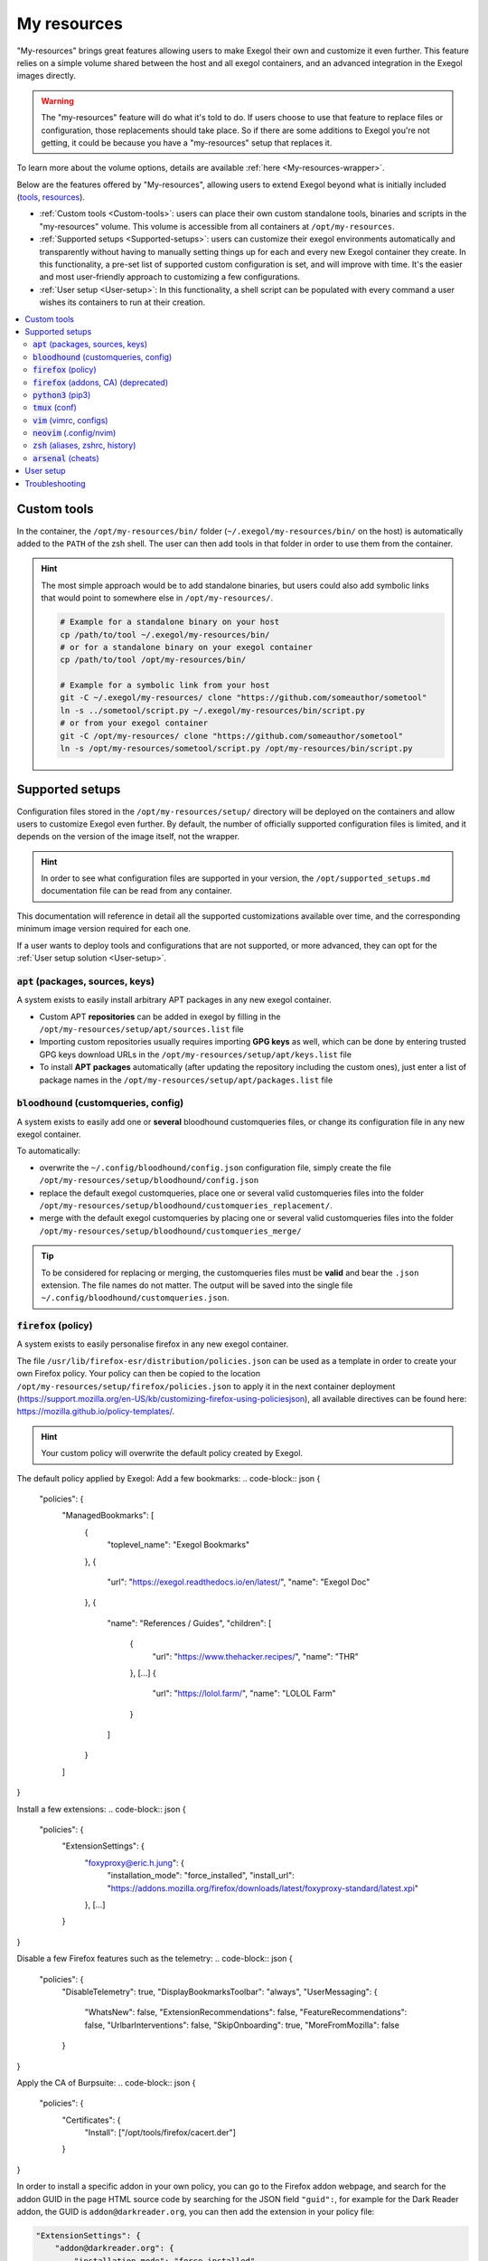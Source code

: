 ============
My resources
============

"My-resources" brings great features allowing users to make Exegol their own and customize it even further. This feature relies on a simple volume shared between the host and all exegol containers, and an advanced integration in the Exegol images directly.

.. warning::
    The "my-resources" feature will do what it's told to do. If users choose to use that feature to replace files or configuration, those replacements should take place. So if there are some additions to Exegol you're not getting, it could be because you have a "my-resources" setup that replaces it.

To learn more about the volume options, details are available :ref:`here <My-resources-wrapper>`.

Below are the features offered by "My-resources", allowing users to extend Exegol beyond what is initially included (`tools <todo>`_, `resources </exegol-resources/resources>`_).

..
    _TODO: add ref to images tools list

* :ref:`Custom tools <Custom-tools>`: users can place their own custom standalone tools, binaries and scripts in the "my-resources" volume. This volume is accessible from all containers at ``/opt/my-resources``.
* :ref:`Supported setups <Supported-setups>`: users can customize their exegol environments automatically and transparently without having to manually setting things up for each and every new Exegol container they create. In this functionality, a pre-set list of supported custom configuration is set, and will improve with time. It's the easier and most user-friendly approach to customizing a few configurations.
* :ref:`User setup <User-setup>`: In this functionality, a shell script can be populated with every command a user wishes its containers to run at their creation.

.. contents::
    :local:

.. _Custom-tools:

Custom tools
------------
.. seealso::
    Available from version ``3.0.0`` of any exegol image.

In the container, the ``/opt/my-resources/bin/`` folder (``~/.exegol/my-resources/bin/`` on the host) is automatically added to the ``PATH`` of the zsh shell. The user can then add tools in that folder in order to use them from the container.

.. hint::

   The most simple approach would be to add standalone binaries, but users could also add symbolic links that would point to somewhere else in ``/opt/my-resources/``.

   .. code-block:: bash

      # Example for a standalone binary on your host
      cp /path/to/tool ~/.exegol/my-resources/bin/
      # or for a standalone binary on your exegol container
      cp /path/to/tool /opt/my-resources/bin/

      # Example for a symbolic link from your host
      git -C ~/.exegol/my-resources/ clone "https://github.com/someauthor/sometool"
      ln -s ../sometool/script.py ~/.exegol/my-resources/bin/script.py
      # or from your exegol container
      git -C /opt/my-resources/ clone "https://github.com/someauthor/sometool"
      ln -s /opt/my-resources/sometool/script.py /opt/my-resources/bin/script.py


.. _Supported-setups:

Supported setups
----------------

Configuration files stored in the ``/opt/my-resources/setup/`` directory will be deployed on the containers and allow users to customize Exegol even further.
By default, the number of officially supported configuration files is limited, and it depends on the version of the image itself, not the wrapper.

.. hint::
    In order to see what configuration files are supported in your version, the ``/opt/supported_setups.md`` documentation file can be read from any container.

This documentation will reference in detail all the supported customizations available over time, and the corresponding minimum image version required for each one.

If a user wants to deploy tools and configurations that are not supported, or more advanced, they can opt for the :ref:`User setup solution <User-setup>`.

.. _custom_apt:

:code:`apt` (packages, sources, keys)
~~~~~~~~~~~~~~~~~~~~~~~~~~~~~~~~~~~~~
.. seealso::
    Available from version ``3.0.0`` of any exegol image.

A system exists to easily install arbitrary APT packages in any new exegol container.

* Custom APT **repositories** can be added in exegol by filling in the ``/opt/my-resources/setup/apt/sources.list`` file
* Importing custom repositories usually requires importing **GPG keys** as well, which can be done by entering trusted GPG keys download URLs in the ``/opt/my-resources/setup/apt/keys.list`` file
* To install **APT packages** automatically (after updating the repository including the custom ones), just enter a list of package names in the ``/opt/my-resources/setup/apt/packages.list`` file

:code:`bloodhound` (customqueries, config)
~~~~~~~~~~~~~~~~~~~~~~~~~~~~~~~~~~~~~~~~~~
.. seealso::
    Available from version ``3.1.0`` of the ``ad`` and ``full`` images.

A system exists to easily add one or **several** bloodhound customqueries files, or change its configuration file in any new exegol container.

To automatically:

* overwrite the ``~/.config/bloodhound/config.json`` configuration file, simply create the file ``/opt/my-resources/setup/bloodhound/config.json``
* replace the default exegol customqueries, place one or several valid customqueries files into the folder ``/opt/my-resources/setup/bloodhound/customqueries_replacement/``.
* merge with the default exegol customqueries by placing one or several valid customqueries files into the folder ``/opt/my-resources/setup/bloodhound/customqueries_merge/``

.. tip::
    To be considered for replacing or merging, the customqueries files must be **valid** and bear the ``.json`` extension. The file names do not matter.
    The output will be saved into the single file ``~/.config/bloodhound/customqueries.json``.

:code:`firefox` (policy)
~~~~~~~~~~~~~~~~~~~~~~~~~~~~
.. seealso::
    Available from version ``3.1.6`` of any exegol image.

A system exists to easily personalise firefox in any new exegol container.

The file ``/usr/lib/firefox-esr/distribution/policies.json`` can be used as a template in order to create your own Firefox policy. Your policy can then be copied to the location ``/opt/my-resources/setup/firefox/policies.json`` to apply it in the next container deployment (https://support.mozilla.org/en-US/kb/customizing-firefox-using-policiesjson), all available directives can be found here: https://mozilla.github.io/policy-templates/.

.. hint::
    Your custom policy will overwrite the default policy created by Exegol.

The default policy applied by Exegol:
Add a few bookmarks:
.. code-block:: json
{
  "policies": {
    "ManagedBookmarks": [
      {
        "toplevel_name": "Exegol Bookmarks"
      },
      {
        "url": "https://exegol.readthedocs.io/en/latest/",
        "name": "Exegol Doc"
      },
      {
        "name": "References / Guides",
        "children": [
          {
            "url": "https://www.thehacker.recipes/",
            "name": "THR"
          },
          [...]
          {
            "url": "https://lolol.farm/",
            "name": "LOLOL Farm"
          }
        ]
      }
    ]
}

Install a few extensions:
.. code-block:: json
{
  "policies": {
    "ExtensionSettings": {
      "foxyproxy@eric.h.jung": {
        "installation_mode": "force_installed",
        "install_url": "https://addons.mozilla.org/firefox/downloads/latest/foxyproxy-standard/latest.xpi"
      },
      [...]
    }
}

Disable a few Firefox features such as the telemetry:
.. code-block:: json
{
  "policies": {
    "DisableTelemetry": true,
    "DisplayBookmarksToolbar": "always",
    "UserMessaging": {
      "WhatsNew": false,
      "ExtensionRecommendations": false,
      "FeatureRecommendations": false,
      "UrlbarInterventions": false,
      "SkipOnboarding": true,
      "MoreFromMozilla": false
    }
}

Apply the CA of Burpsuite:
.. code-block:: json
{
  "policies": {
    "Certificates": {
        "Install": ["/opt/tools/firefox/cacert.der"]
    }
}

In order to install a specific addon in your own policy, you can go to the Firefox addon webpage, and search for the addon GUID in the page HTML source code by searching for the JSON field ``"guid":``, for example for the Dark Reader addon, the GUID is ``addon@darkreader.org``, you can then add the extension in your policy file:

.. code-block:: json

    "ExtensionSettings": {
        "addon@darkreader.org": {
            "installation_mode": "force_installed",
            "install_url": "https://addons.mozilla.org/firefox/downloads/latest/addon@darkreader.org/latest.xpi"
        },
    }

To add a bookmark you can add a children to an existing folder in the ``ManagedBookmarks`` directive:

.. code-block:: json

    {
        "url": "https://www.thehacker.recipes/",
        "name": "THR"
    }

or you can add a new folder:

.. code-block:: json

    {
        "name": "New folder",
        "children": [
            {
            "url": "https://regex101.com/",
            "name": "Regex101"
            }
        ]
    }

:code:`firefox` (addons, CA) (deprecated)
~~~~~~~~~~~~~~~~~~~~~~~~~~~~~~~~~~~~~~~~~
.. warning::
    This covers the previous method for personalizing Firefox; the current approach utilizes :ref:`policy <\`firefox\` (policy)>`.

.. seealso::
    Available from version ``3.0.2`` to ``3.1.5`` of any exegol image.

A system exists to easily install arbitrary firefox addons in any new exegol container.

The ``/opt/my-resources/setup/firefox/addons.txt`` file allows the user to list addons to install from online sources. It must be filled with their links in Mozilla's shop (for example https://addons.mozilla.org/fr/firefox/addon/foxyproxy-standard/ ).

The ``.xpi`` files in ``/opt/my-resources/setup/firefox/addons/`` folder will be installed as well.

.. seealso::
    Below, available from version ``3.2.0`` of any exegol image.

The ``.der`` files in ``/opt/my-resources/setup/firefox/CA/`` folder will be trusted .


:code:`python3` (pip3)
~~~~~~~~~~~~~~~~~~~~~~
.. seealso::
    Available from version ``3.0.0`` of any exegol image.

A system exists to easily install arbitrary PIP3 packages in any new exegol container.

The ``/opt/my-resources/setup/python3/requirements.txt`` file allows the user to list a set of packages to install with constraints just like a classic **requirements.txt** file.


:code:`tmux` (conf)
~~~~~~~~~~~~~~~~~~~
.. seealso::
    Available from version ``3.0.0`` of any exegol image.

Exegol supports overloading its **tmux** configuration to allow all users to use their personal configuration.

* To automatically overwrite the ``~/.tmux.conf`` configuration file, simply create the file ``/opt/my-resources/setup/tmux/tmux.conf``

.. tip::
    It is possible to install **plugins** with the APT customization system, details :ref:`here <custom_apt>`.


:code:`vim` (vimrc, configs)
~~~~~~~~~~~~~~~~~~~~~~~~~~~~
.. seealso::
    Available from version ``3.0.0`` of any exegol image.

Exegol supports overwriting its **vim** configuration to allow all users to use their personal configuration.

* To automatically overwrite the ``~/.vimrc`` configuration file, simply create the file ``/opt/my-resources/setup/vim/vimrc``
* vim configuration folders are also automatically synchronized:
    * ``/opt/my-resources/setup/vim/autoload/*`` --> ``~/.vim/autoload/``
    * ``/opt/my-resources/setup/vim/backup/*`` --> ``~/.vim/backup/``
    * ``/opt/my-resources/setup/vim/colors/*`` --> ``~/.vim/colors/``
    * ``/opt/my-resources/setup/vim/plugged/*`` --> ``~/.vim/plugged/``
    * ``/opt/my-resources/setup/vim/bundle/*`` --> ``~/.vim/bundle/``

.. tip::
    It is possible to install **plugins** with :ref:`the APT customization system <custom_apt>`.

:code:`neovim` (.config/nvim)
~~~~~~~~~~~~~~~~~~~~~~~~~~~~~
.. seealso::
    Will be available from version ``3.1.2`` of any exegol image.

Exegol supports overwriting its **neovim** configuration to allow all users to use their personal configuration.

* To automatically overwrite the ``~/.config/nvim/`` configuration, copy your config in  ``/opt/my-resources/setup/nvim/``

.. tip::
    It is possible to install **plugins dependencies** with :ref:`the APT customization system <custom_apt>`.

:code:`zsh` (aliases, zshrc, history)
~~~~~~~~~~~~~~~~~~~~~~~~~~~~~~~~~~~~~
.. seealso::
    Available from version ``3.0.0`` of any exegol image.

To not change the configuration for the proper functioning of exegol but allow the user to add aliases and custom commands to zshrc,
additional configuration files will be automatically loaded by zsh to take into account the customization of the user .

* **aliases**: any custom alias can be defined in the ``/opt/my-resources/setup/zsh/aliases`` file. This file is automatically loaded by zsh.
* **zshrc**: it is possible to add commands at the end of the zshrc routine in ``/opt/my-resources/setup/zsh/zshrc`` file.
* **history**: it is possible to automatically add history commands at the end of ``~/.zsh_history`` from the file ``/opt/my-resources/setup/zsh/history``.

.. tip::
    It is possible to install **plugins** with the APT customization system, details :ref:`here <custom_apt>`.

:code:`arsenal` (cheats)
~~~~~~~~~~~~~~~~~~~~~~~~
.. seealso::
    Available from version ``3.1.5`` of any exegol image.

Exegol supports adding a custom cheatsheets file (rst or md file) for Arsenal (https://github.com/Orange-Cyberdefense/arsenal) by moving them in the folder ``/opt/my-resources/setup/arsenal-cheats/``.

.. tip::
    You can create a structure with folders if you want some organization

.. _User-setup:

User setup
----------
.. seealso::
    Available from version ``3.0.0`` of any exegol image.

The ``/opt/my-resources/setup/load_user_setup.sh`` script is executed on the first startup of each new container that has the "my-resources" feature enabled. Arbitrary code can be added in this file, in order to customize Exegol (dependency installation, configuration file copy, etc).

.. warning::
    It is strongly advised **not** to overwrite the configuration files provided by exegol (e.g. ``/root/.zshrc``, ``/opt/.exegol_aliases``, ...), official updates will not be applied otherwise.

Troubleshooting
---------------

In case of problem, the customization system logs all actions in the ``/var/log/exegol/load_setups.log`` file.

If the whole installation went smoothly the log file will be compressed by gunzip and will have the name ``/var/log/exegol/load_setups.log.gz``

.. tip::
    Logs in ``.gz`` format can be viewed directly **without unpacking** them with the ``zcat``, ``zgrep``, ``zdiff`` or ``zmore`` command!
